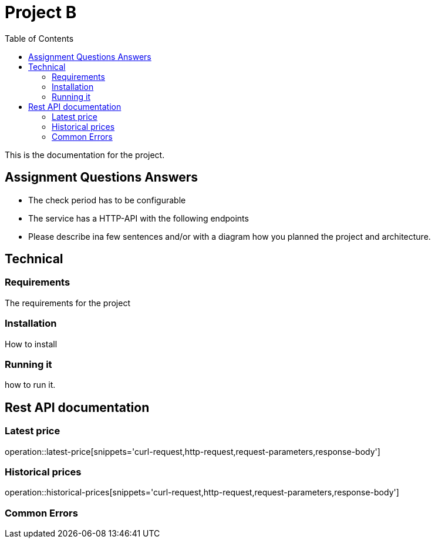 :toc: left

= Project B =


This is the documentation for the project.

== Assignment Questions Answers
* The check period has to be configurable

* The service has a HTTP-API with the following endpoints

* Please describe ina few sentences and/or with a diagram how you planned the project and architecture.

== Technical

=== Requirements
The requirements for the project

=== Installation

How to install

=== Running it
how to run it.



== Rest API documentation
=== Latest price ===
operation::latest-price[snippets='curl-request,http-request,request-parameters,response-body']

=== Historical prices ===
operation::historical-prices[snippets='curl-request,http-request,request-parameters,response-body']

=== Common Errors ===
